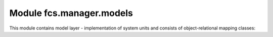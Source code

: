 Module fcs.manager.models
=======================================

This module contains model layer - implementation of system units and consists of object-relational mapping classes:

.. py:class:: UserManager

   Provides methods for creation of user and his Quota or superuser.

   .. py:method:: create_user(username, email, password)

      Creates common FCS user with a default Quota.

      :param string username: New user's name.
      :param string email: New user's email address.
      :param string password: New user's password.

   .. py:method:: create_superuser(username, email, password)

      Creates FCS superuser that can use admin panel.

      :param string username: New user's name.
      :param string email: New user's email address.
      :param string password: New user's password.


.. py:class:: User

   FCS user class.

   .. note:: Username, password and email are required. Other fields are optional.

.. py:class:: Quota

   Represents limitations in creating tasks. Each :py:class:`User` object is connected with his personal quota.

   .. py:attribute:: max_priority

      Maximal allowed sum of tasks' priorities.

   .. py:attribute:: max_tasks

      Maximal allowed number of running tasks.

   .. py:attribute:: link_pool

      Maximal allowed sum of tasks' processed links number.

   .. py:attribute:: max_links

      Maximal allowed number of processed links per task.

   .. py:attribute:: urls_per_min

      Expected crawling speed.

   .. py:attribute:: user

      Quota's owner.


.. py:class:: TaskManager

   Manages creation of Task.

   .. py:staticmethod:: create_task(user, name, priority, expire, start_links, whitelist='*', blacklist='', max_links=1000, mime_type='text/html')

   :param string user: User's name.
   :param string name: New task's name.
   :param int priority: Task priority.
   :param datetime expire: Task expiration date.
   :param string start_links: List of pages where crawler starts his work.
   :param string whitelist: Allowed urls as regexp list.
   :param string blacklist: Disallowed url as regexp list.
   :param string max_links: Maximal allowed number of processed pages.
   :param string mime_type: List of allowed MIME types.


.. py:class:: Crawler

   Represents crawler unit

   .. py:attribute:: address

      Crawling unit's address

   .. py:attribute:: uuid

      Crawling unit's UUID

   .. py:method:: is_alive()

      Checks if crawler responds for requests.

   .. py:method:: stop()

      Sends stop request to crawler.

      .. note:: If crawler doesn't respond this object will be deleted.

   .. py:method:: kill()

      .. note:: If crawler doesn't respond this object will be deleted.

   .. py:method:: send(self, path, method='get', data=None)

      Sends request to crawler.

      :param string path: request name, may be one of the following: '/put_links', '/kill', '/stop', '/alive', '/stats'
      :param string method: method of request, acceptable values are 'get' or 'post'
      :param dict data: dict with parameters (in JSON). Details of particular request's parameters are described in :ref:`CrawlerWebInterface` documentation


.. py:class:: TaskServer

   Represents server which executes crawling tasks

   .. py:attribute:: address

      Task server's address

   .. py:attribute:: urls_per_min

      Tasks server's speed

   .. py:attribute:: uuid

      Task server's UUID

   .. py:method:: is_alive()

      Checks if task server responds for requests.

   .. py:method:: kill()

      Sends kill request to task server.

      .. note:: If server doesn't respond this object will be deleted.

   .. py:method:: send(self, path, method='get', data=None)

      Sends request to task server.

      :param string path: request name, may be one of the following: '/put_links', '/kill', '/stop', '/alive', '/stats'
      :param string method: method of request, acceptable values are 'get' or 'post'
      :param dict data: dict with parameters (in JSON). Details of particular request's parameters are described in :ref:`ServerWebInterface` documentation

   .. py:method:: delete()

      Deletes this task server.


.. py:class:: Task

   Represents crawling tasks defined by users.

   .. py:attribute:: user
   .. py:attribute:: name
   .. py:attribute:: priority
   .. py:attribute:: start_links
   .. py:attribute:: whitelist
   .. py:attribute:: blacklist
   .. py:attribute:: max_links
   .. py:attribute:: expire_date
   .. py:attribute:: mime_type
   .. py:attribute:: active
   .. py:attribute:: finished
   .. py:attribute:: created
   .. py:attribute:: last_data_download
   
      Time of last crawled data collection.
   
   .. py:attribute:: server
   .. py:attribute:: last_server_spawn
   
      Time of last spawn of server which was run for handling this task.

   .. py:attribute:: autoscale_change
   
      Boolean value, informs if some task's parameter has been modified. It value is true, task server has to be informed of this change. 

   .. py:method:: clean()

      Cleans task's data

   .. py:method:: save(*args, **kwargs)

   .. py:method:: get_parsed_whitelist()

      Returns whitelist converted from user-friendly regex to python regex.

   .. py:method:: get_parsed_blacklist()

      Returns blacklist converted from user-friendly regex to python regex.

   .. py:method:: change_priority(priority)

      Sets task priority.

      .. note:: Task with higher priority crawls more links at the same time than those with lower priority.
      .. note:: Task priority cannot exceed quota of user which owns this task. In other case QuotaException is raised.

      :param int priority: task's new priority

   .. py:method:: pause()

      Pauses task.

      .. note::  Paused task does not crawl any links until it is resumed. It temporarily releases resources used by this task (such as priority).

   .. py:method:: resume()

      Resumes task.

   .. py:method:: stop()

      Marks task as finished.

      .. note:: Finished tasks cannot be resumed and they do not count to user max_tasks quota.

   .. py:method:: is_waiting_for_server()

      Checks if running task has no task server assigned

   .. py:method:: feedback(score_dict)

       Process feedback from client in order to update crawling process to satisfy client expectations.

       :param dict score_dict: Dictionary with URLs' scores

   .. py:method:: send_update_to_task_server()



.. py:function:: create_api_keys(sender, **kwargs)

   Creates Application object, required for working with REST API.

   :param string sender: signal sender. In our case this parameter is irrelevant, however more details about this mechanism can be found in `Django documentation <https://docs.djangoproject.com/en/dev/topics/signals/>`_.


.. py:class:: MailSent

   Representation of mail sent to user, reminding him to collect crawling data waiting for him.

   .. py:attribute:: tasks
   
      List of tasks related to uncollected data

   .. py:attribute:: date
   
      Date of mail sending
